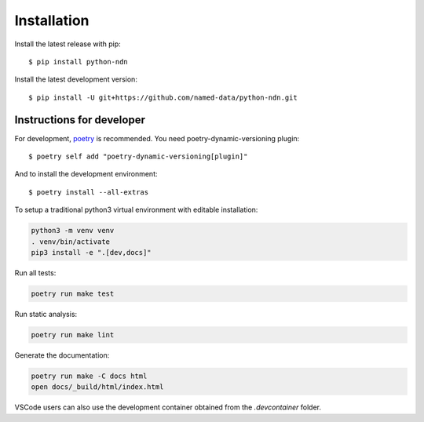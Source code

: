 ============
Installation
============

Install the latest release with pip::

    $ pip install python-ndn

Install the latest development version::

    $ pip install -U git+https://github.com/named-data/python-ndn.git

Instructions for developer
--------------------------

For development, `poetry <https://python-poetry.org/>`_ is recommended. You need poetry-dynamic-versioning plugin::

    $ poetry self add "poetry-dynamic-versioning[plugin]"

And to install the development environment::

    $ poetry install --all-extras

To setup a traditional python3 virtual environment with editable installation:

.. code-block:: bash

    python3 -m venv venv
    . venv/bin/activate
    pip3 install -e ".[dev,docs]"

Run all tests:

.. code-block:: bash

    poetry run make test

Run static analysis:

.. code-block:: bash

    poetry run make lint

Generate the documentation:

.. code-block:: bash

    poetry run make -C docs html
    open docs/_build/html/index.html

VSCode users can also use the development container obtained from the `.devcontainer` folder.
